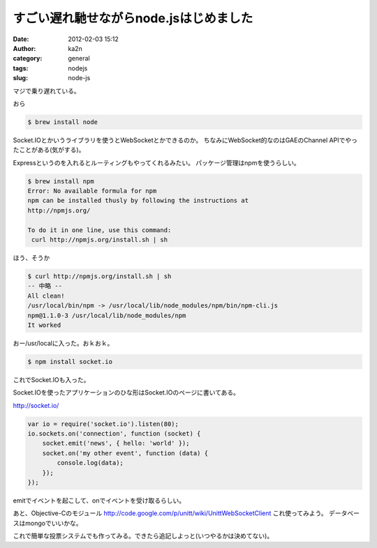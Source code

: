 すごい遅れ馳せながらnode.jsはじめました
#######################################
:date: 2012-02-03 15:12
:author: ka2n
:category: general
:tags: nodejs
:slug: node-js

マジで乗り遅れている。

おら

.. code-block:: console

    $ brew install node

Socket.IOとかいうライブラリを使うとWebSocketとかできるのか。
ちなみにWebSocket的なのはGAEのChannel APIでやったことがある(気がする)。

Expressというのを入れるとルーティングもやってくれるみたい。
パッケージ管理はnpmを使うらしい。

.. code-block:: console

    $ brew install npm
    Error: No available formula for npm
    npm can be installed thusly by following the instructions at
    http://npmjs.org/

    To do it in one line, use this command:
     curl http://npmjs.org/install.sh | sh

ほう、そうか

.. code-block:: console

    $ curl http://npmjs.org/install.sh | sh
    -- 中略 --
    All clean!
    /usr/local/bin/npm -> /usr/local/lib/node_modules/npm/bin/npm-cli.js
    npm@1.1.0-3 /usr/local/lib/node_modules/npm
    It worked

おー/usr/localに入った。おｋおｋ。

.. code-block:: console

    $ npm install socket.io

これでSocket.IOも入った。

Socket.IOを使ったアプリケーションのひな形はSocket.IOのページに書いてある。

http://socket.io/

.. code-block:: javascript

    var io = require('socket.io').listen(80);
    io.sockets.on('connection', function (socket) {
        socket.emit('news', { hello: 'world' });
        socket.on('my other event', function (data) {
            console.log(data);
        });
    });

emitでイベントを起こして、onでイベントを受け取るらしい。

あと、Objective-Cのモジュール
http://code.google.com/p/unitt/wiki/UnittWebSocketClient
これ使ってみよう。
データベースはmongoでいいかな。

これで簡単な投票システムでも作ってみる。できたら追記しよっと(いつやるかは決めてない)。
